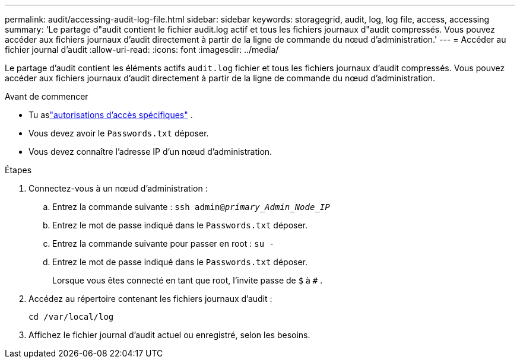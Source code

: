 ---
permalink: audit/accessing-audit-log-file.html 
sidebar: sidebar 
keywords: storagegrid, audit, log, log file, access, accessing 
summary: 'Le partage d"audit contient le fichier audit.log actif et tous les fichiers journaux d"audit compressés.  Vous pouvez accéder aux fichiers journaux d’audit directement à partir de la ligne de commande du nœud d’administration.' 
---
= Accéder au fichier journal d'audit
:allow-uri-read: 
:icons: font
:imagesdir: ../media/


[role="lead"]
Le partage d'audit contient les éléments actifs `audit.log` fichier et tous les fichiers journaux d'audit compressés.  Vous pouvez accéder aux fichiers journaux d’audit directement à partir de la ligne de commande du nœud d’administration.

.Avant de commencer
* Tu aslink:../admin/admin-group-permissions.html["autorisations d'accès spécifiques"] .
* Vous devez avoir le `Passwords.txt` déposer.
* Vous devez connaître l’adresse IP d’un nœud d’administration.


.Étapes
. Connectez-vous à un nœud d'administration :
+
.. Entrez la commande suivante : `ssh admin@_primary_Admin_Node_IP_`
.. Entrez le mot de passe indiqué dans le `Passwords.txt` déposer.
.. Entrez la commande suivante pour passer en root : `su -`
.. Entrez le mot de passe indiqué dans le `Passwords.txt` déposer.
+
Lorsque vous êtes connecté en tant que root, l'invite passe de `$` à `#` .



. Accédez au répertoire contenant les fichiers journaux d’audit :
+
`cd /var/local/log`

. Affichez le fichier journal d'audit actuel ou enregistré, selon les besoins.

